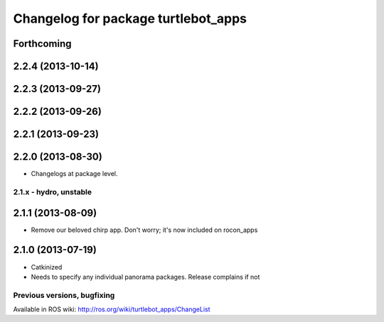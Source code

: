 ^^^^^^^^^^^^^^^^^^^^^^^^^^^^^^^^^^^^
Changelog for package turtlebot_apps
^^^^^^^^^^^^^^^^^^^^^^^^^^^^^^^^^^^^

Forthcoming
-----------

2.2.4 (2013-10-14)
------------------

2.2.3 (2013-09-27)
------------------

2.2.2 (2013-09-26)
------------------

2.2.1 (2013-09-23)
------------------

2.2.0 (2013-08-30)
------------------
* Changelogs at package level.

2.1.x - hydro, unstable
=======================

2.1.1 (2013-08-09)
------------------
* Remove our beloved chirp app. Don't worry; it's now included on rocon_apps

2.1.0 (2013-07-19)
------------------
* Catkinized
* Needs to specify any individual panorama packages. Release complains if not


Previous versions, bugfixing
============================

Available in ROS wiki: http://ros.org/wiki/turtlebot_apps/ChangeList
